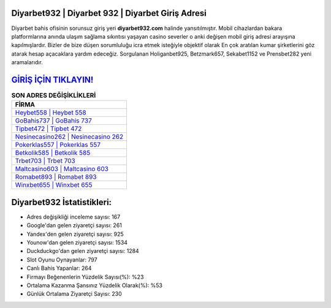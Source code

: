 ﻿Diyarbet932 | Diyarbet 932 | Diyarbet Giriş Adresi
===================================

.. image:: images/diyarbet-giris.jpg
   :width: 600
   
Diyarbet bahis ofisinin sorunsuz giriş yeri **diyarbet932.com** halinde yansıtılmıştır. Mobil cihazlardan bakara platformlarına anında ulaşım sağlama sıkıntısı yaşayan casino severler o anki değişen mobil giriş adresi arayışına kapılmışlardır. Bizler de bize düşen sorumluluğu icra etmek isteğiyle objektif olarak En çok aratılan kumar şirketlerini göz atarak hesap açacaklara yardım edeceğiz. Sorgulanan Holiganbet925, Betzmark657, Sekabet1152 ve Prensbet282 yeni aramalarıdır.

`GİRİŞ İÇİN TIKLAYIN! <https://uclck.me/gonow>`_
==============

.. list-table:: **SON ADRES DEĞİŞİKLİKLERİ**
   :widths: 100
   :header-rows: 1

   * - FİRMA
   * - `Heybet558 | Heybet 558 <heybet558-heybet-558-heybet-giris-adresi.html>`_
   * - `GoBahis737 | GoBahis 737 <gobahis737-gobahis-737-gobahis-giris-adresi.html>`_
   * - `Tipbet472 | Tipbet 472 <tipbet472-tipbet-472-tipbet-giris-adresi.html>`_	 
   * - `Nesinecasino262 | Nesinecasino 262 <nesinecasino262-nesinecasino-262-nesinecasino-giris-adresi.html>`_	 
   * - `Pokerklas557 | Pokerklas 557 <pokerklas557-pokerklas-557-pokerklas-giris-adresi.html>`_ 
   * - `Betkolik585 | Betkolik 585 <betkolik585-betkolik-585-betkolik-giris-adresi.html>`_
   * - `Trbet703 | Trbet 703 <trbet703-trbet-703-trbet-giris-adresi.html>`_	 
   * - `Maltcasino603 | Maltcasino 603 <maltcasino603-maltcasino-603-maltcasino-giris-adresi.html>`_
   * - `Romabet893 | Romabet 893 <romabet893-romabet-893-romabet-giris-adresi.html>`_
   * - `Winxbet655 | Winxbet 655 <winxbet655-winxbet-655-winxbet-giris-adresi.html>`_
	 
Diyarbet932 İstatistikleri:
===================================	 
* Adres değişikliği inceleme sayısı: 167
* Google'dan gelen ziyaretçi sayısı: 261
* Yandex'den gelen ziyaretçi sayısı: 925
* Younow'dan gelen ziyaretçi sayısı: 1534
* Duckduckgo'dan gelen ziyaretçi sayısı: 1284
* Slot Oyunu Oynayanlar: 797
* Canlı Bahis Yapanlar: 264
* Firmayı Beğenenlerin Yüzdelik Sayısı(%): %23
* Ortalama Kazanma Şansınız Yüzdelik Olarak(%): %53
* Günlük Ortalama Ziyaretçi Sayısı: 230
